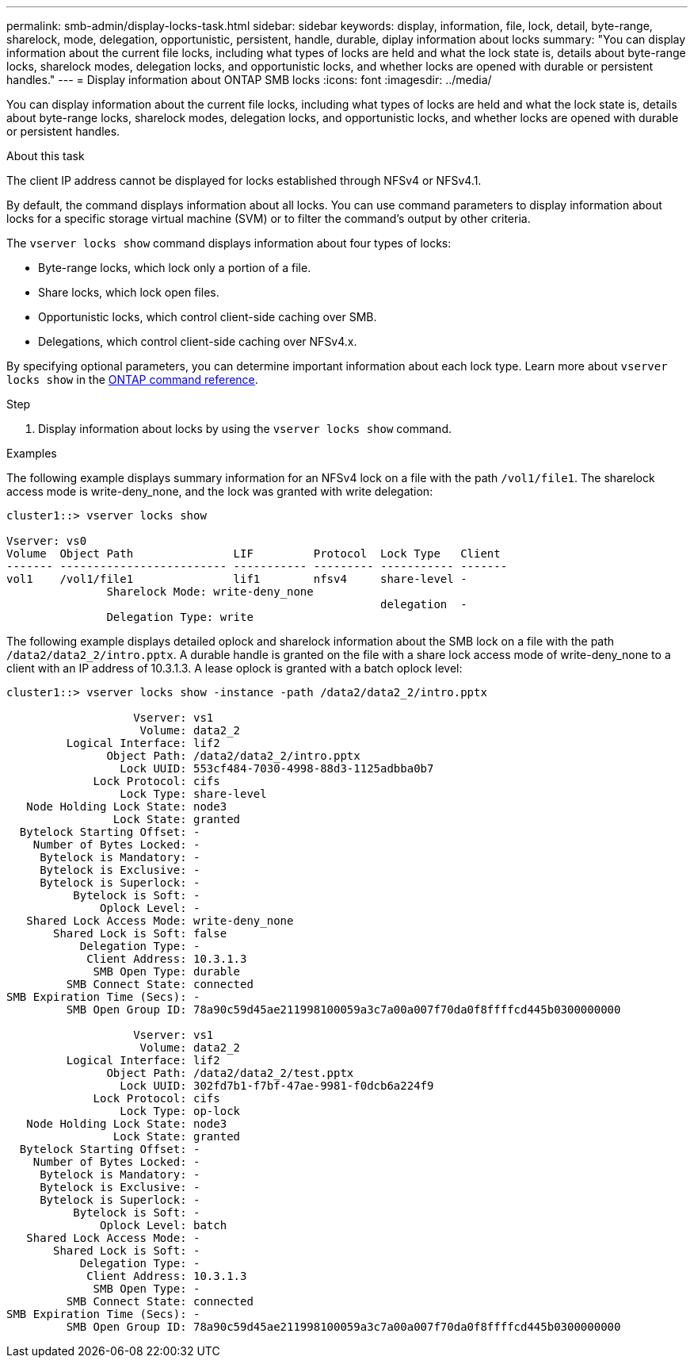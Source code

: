 ---
permalink: smb-admin/display-locks-task.html
sidebar: sidebar
keywords: display, information, file, lock, detail, byte-range, sharelock, mode, delegation, opportunistic, persistent, handle, durable, diplay information about locks
summary: "You can display information about the current file locks, including what types of locks are held and what the lock state is, details about byte-range locks, sharelock modes, delegation locks, and opportunistic locks, and whether locks are opened with durable or persistent handles."
---
= Display information about ONTAP SMB locks
:icons: font
:imagesdir: ../media/

[.lead]
You can display information about the current file locks, including what types of locks are held and what the lock state is, details about byte-range locks, sharelock modes, delegation locks, and opportunistic locks, and whether locks are opened with durable or persistent handles.

.About this task

The client IP address cannot be displayed for locks established through NFSv4 or NFSv4.1.

By default, the command displays information about all locks. You can use command parameters to display information about locks for a specific storage virtual machine (SVM) or to filter the command's output by other criteria.

The `vserver locks show` command displays information about four types of locks:

* Byte-range locks, which lock only a portion of a file.
* Share locks, which lock open files.
* Opportunistic locks, which control client-side caching over SMB.
* Delegations, which control client-side caching over NFSv4.x.

By specifying optional parameters, you can determine important information about each lock type. 
Learn more about `vserver locks show` in the link:https://docs.netapp.com/us-en/ontap-cli/vserver-locks-show.html[ONTAP command reference^].

.Step

. Display information about locks by using the `vserver locks show` command.

.Examples

The following example displays summary information for an NFSv4 lock on a file with the path `/vol1/file1`. The sharelock access mode is write-deny_none, and the lock was granted with write delegation:

----
cluster1::> vserver locks show

Vserver: vs0
Volume  Object Path               LIF         Protocol  Lock Type   Client
------- ------------------------- ----------- --------- ----------- -------
vol1    /vol1/file1               lif1        nfsv4     share-level -
               Sharelock Mode: write-deny_none
                                                        delegation  -
               Delegation Type: write
----

The following example displays detailed oplock and sharelock information about the SMB lock on a file with the path `/data2/data2_2/intro.pptx`. A durable handle is granted on the file with a share lock access mode of write-deny_none to a client with an IP address of 10.3.1.3. A lease oplock is granted with a batch oplock level:

----
cluster1::> vserver locks show -instance -path /data2/data2_2/intro.pptx

                   Vserver: vs1
                    Volume: data2_2
         Logical Interface: lif2
               Object Path: /data2/data2_2/intro.pptx
                 Lock UUID: 553cf484-7030-4998-88d3-1125adbba0b7
             Lock Protocol: cifs
                 Lock Type: share-level
   Node Holding Lock State: node3
                Lock State: granted
  Bytelock Starting Offset: -
    Number of Bytes Locked: -
     Bytelock is Mandatory: -
     Bytelock is Exclusive: -
     Bytelock is Superlock: -
          Bytelock is Soft: -
              Oplock Level: -
   Shared Lock Access Mode: write-deny_none
       Shared Lock is Soft: false
           Delegation Type: -
            Client Address: 10.3.1.3
             SMB Open Type: durable
         SMB Connect State: connected
SMB Expiration Time (Secs): -
         SMB Open Group ID: 78a90c59d45ae211998100059a3c7a00a007f70da0f8ffffcd445b0300000000

                   Vserver: vs1
                    Volume: data2_2
         Logical Interface: lif2
               Object Path: /data2/data2_2/test.pptx
                 Lock UUID: 302fd7b1-f7bf-47ae-9981-f0dcb6a224f9
             Lock Protocol: cifs
                 Lock Type: op-lock
   Node Holding Lock State: node3
                Lock State: granted
  Bytelock Starting Offset: -
    Number of Bytes Locked: -
     Bytelock is Mandatory: -
     Bytelock is Exclusive: -
     Bytelock is Superlock: -
          Bytelock is Soft: -
              Oplock Level: batch
   Shared Lock Access Mode: -
       Shared Lock is Soft: -
           Delegation Type: -
            Client Address: 10.3.1.3
             SMB Open Type: -
         SMB Connect State: connected
SMB Expiration Time (Secs): -
         SMB Open Group ID: 78a90c59d45ae211998100059a3c7a00a007f70da0f8ffffcd445b0300000000
----

// 2025 May 29, ONTAPDOC-2981
// 2025 Jan 16, ONTAPDOC-2569